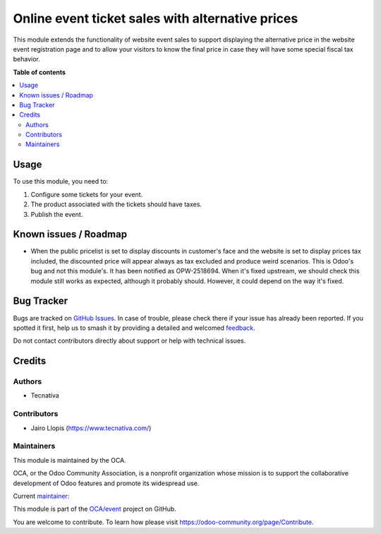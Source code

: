=================================================
Online event ticket sales with alternative prices
=================================================

.. 
   !!!!!!!!!!!!!!!!!!!!!!!!!!!!!!!!!!!!!!!!!!!!!!!!!!!!
   !! This file is generated by oca-gen-addon-readme !!
   !! changes will be overwritten.                   !!
   !!!!!!!!!!!!!!!!!!!!!!!!!!!!!!!!!!!!!!!!!!!!!!!!!!!!
   !! source digest: sha256:b5bd3be061278c1d1d1b6d28da5c49fdbc92cb32031a272639128e4b29aa6665
   !!!!!!!!!!!!!!!!!!!!!!!!!!!!!!!!!!!!!!!!!!!!!!!!!!!!

.. |badge1| image:: https://img.shields.io/badge/maturity-Beta-yellow.png
    :target: https://odoo-community.org/page/development-status
    :alt: Beta
.. |badge2| image:: https://img.shields.io/badge/licence-LGPL--3-blue.png
    :target: http://www.gnu.org/licenses/lgpl-3.0-standalone.html
    :alt: License: LGPL-3
.. |badge3| image:: https://img.shields.io/badge/github-OCA%2Fevent-lightgray.png?logo=github
    :target: https://github.com/OCA/event/tree/12.0/website_event_sale_b2x_alt_price
    :alt: OCA/event
.. |badge4| image:: https://img.shields.io/badge/weblate-Translate%20me-F47D42.png
    :target: https://translation.odoo-community.org/projects/event-12-0/event-12-0-website_event_sale_b2x_alt_price
    :alt: Translate me on Weblate
.. |badge5| image:: https://img.shields.io/badge/runboat-Try%20me-875A7B.png
    :target: https://runboat.odoo-community.org/builds?repo=OCA/event&target_branch=12.0
    :alt: Try me on Runboat

|badge1| |badge2| |badge3| |badge4| |badge5|

This module extends the functionality of website event sales to support
displaying the alternative price in the website event registration page and to
allow your visitors to know the final price in case they will have some special
fiscal tax behavior.

**Table of contents**

.. contents::
   :local:

Usage
=====

To use this module, you need to:

#. Configure some tickets for your event.
#. The product associated with the tickets should have taxes.
#. Publish the event.

Known issues / Roadmap
======================

* When the public pricelist is set to display discounts in customer's face and
  the website is set to display prices tax included, the discounted price will
  appear always as tax excluded and produce weird scenarios. This is Odoo's
  bug and not this module's. It has been notified as OPW-2518694. When it's
  fixed upstream, we should check this module still works as expected, although
  it probably should. However, it could depend on the way it's fixed.

Bug Tracker
===========

Bugs are tracked on `GitHub Issues <https://github.com/OCA/event/issues>`_.
In case of trouble, please check there if your issue has already been reported.
If you spotted it first, help us to smash it by providing a detailed and welcomed
`feedback <https://github.com/OCA/event/issues/new?body=module:%20website_event_sale_b2x_alt_price%0Aversion:%2012.0%0A%0A**Steps%20to%20reproduce**%0A-%20...%0A%0A**Current%20behavior**%0A%0A**Expected%20behavior**>`_.

Do not contact contributors directly about support or help with technical issues.

Credits
=======

Authors
~~~~~~~

* Tecnativa

Contributors
~~~~~~~~~~~~

* Jairo Llopis (https://www.tecnativa.com/)

Maintainers
~~~~~~~~~~~

This module is maintained by the OCA.

.. image:: https://odoo-community.org/logo.png
   :alt: Odoo Community Association
   :target: https://odoo-community.org

OCA, or the Odoo Community Association, is a nonprofit organization whose
mission is to support the collaborative development of Odoo features and
promote its widespread use.

.. |maintainer-Yajo| image:: https://github.com/Yajo.png?size=40px
    :target: https://github.com/Yajo
    :alt: Yajo

Current `maintainer <https://odoo-community.org/page/maintainer-role>`__:

|maintainer-Yajo| 

This module is part of the `OCA/event <https://github.com/OCA/event/tree/12.0/website_event_sale_b2x_alt_price>`_ project on GitHub.

You are welcome to contribute. To learn how please visit https://odoo-community.org/page/Contribute.
